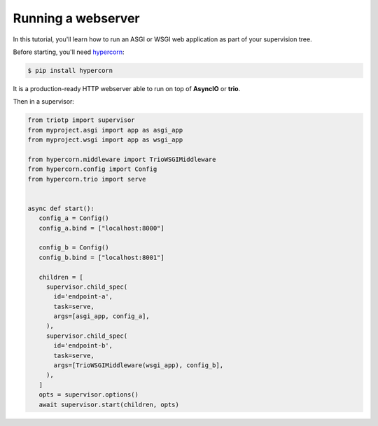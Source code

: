 Running a webserver
===================

In this tutorial, you'll learn how to run an ASGI or WSGI web application as part
of your supervision tree.

Before starting, you'll need `hypercorn <https://pgjones.gitlab.io/hypercorn/>`_:

.. code-block:: shell

   $ pip install hypercorn

It is a production-ready HTTP webserver able to run on top of **AsyncIO** or
**trio**.

Then in a supervisor:

.. code-block:: python

   from triotp import supervisor
   from myproject.asgi import app as asgi_app
   from myproject.wsgi import app as wsgi_app

   from hypercorn.middleware import TrioWSGIMiddleware
   from hypercorn.config import Config
   from hypercorn.trio import serve


   async def start():
      config_a = Config()
      config_a.bind = ["localhost:8000"]

      config_b = Config()
      config_b.bind = ["localhost:8001"]

      children = [
        supervisor.child_spec(
          id='endpoint-a',
          task=serve,
          args=[asgi_app, config_a],
        ),
        supervisor.child_spec(
          id='endpoint-b',
          task=serve,
          args=[TrioWSGIMiddleware(wsgi_app), config_b],
        ),
      ]
      opts = supervisor.options()
      await supervisor.start(children, opts)
